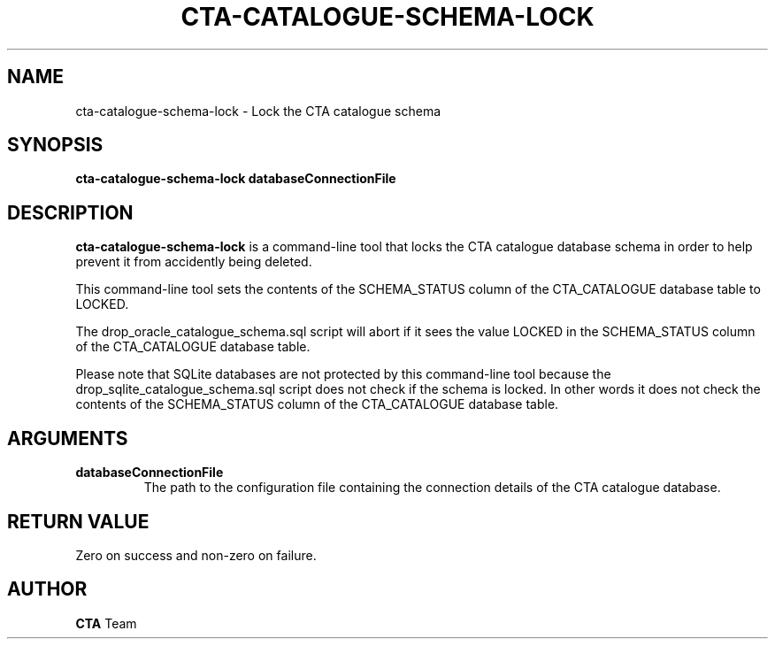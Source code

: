 .\" The CERN Tape Archive (CTA) project
.\" Copyright (C) 2015  CERN
.\"
.\" This program is free software: you can redistribute it and/or modify
.\" it under the terms of the GNU General Public License as published by
.\" the Free Software Foundation, either version 3 of the License, or
.\" (at your option) any later version.
.\"
.\" This program is distributed in the hope that it will be useful,
.\" but WITHOUT ANY WARRANTY; without even the implied warranty of
.\" MERCHANTABILITY or FITNESS FOR A PARTICULAR PURPOSE.  See the
.\" GNU General Public License for more details.
.\"
.\" You should have received a copy of the GNU General Public License
.\" along with this program.  If not, see <http://www.gnu.org/licenses/>.
.TH CTA-CATALOGUE-SCHEMA-LOCK "8cta" "$Date: 2014/03/24 14:44:00 $" CTA "CTA"
.SH NAME
cta-catalogue-schema-lock \- Lock the CTA catalogue schema
.SH SYNOPSIS
.BI "cta-catalogue-schema-lock databaseConnectionFile"

.SH DESCRIPTION
\fBcta-catalogue-schema-lock\fP is a command-line tool that locks the CTA
catalogue database schema in order to help prevent it from accidently being
deleted.
.P
This command-line tool sets the contents of the SCHEMA_STATUS column of the
CTA_CATALOGUE database table to LOCKED.
.P
The drop_oracle_catalogue_schema.sql script will abort if it sees the value
LOCKED in the SCHEMA_STATUS column of the CTA_CATALOGUE database table.
.P
Please note that SQLite databases are not protected by this command-line tool
because the drop_sqlite_catalogue_schema.sql script does not check if the
schema is locked.  In other words it does not check the contents of the
SCHEMA_STATUS column of the CTA_CATALOGUE database table.
.SH ARGUMENTS
.TP
\fBdatabaseConnectionFile
The path to the configuration file containing the connection details of the
CTA catalogue database.
.SH RETURN VALUE
Zero on success and non-zero on failure.

.SH AUTHOR
\fBCTA\fP Team

